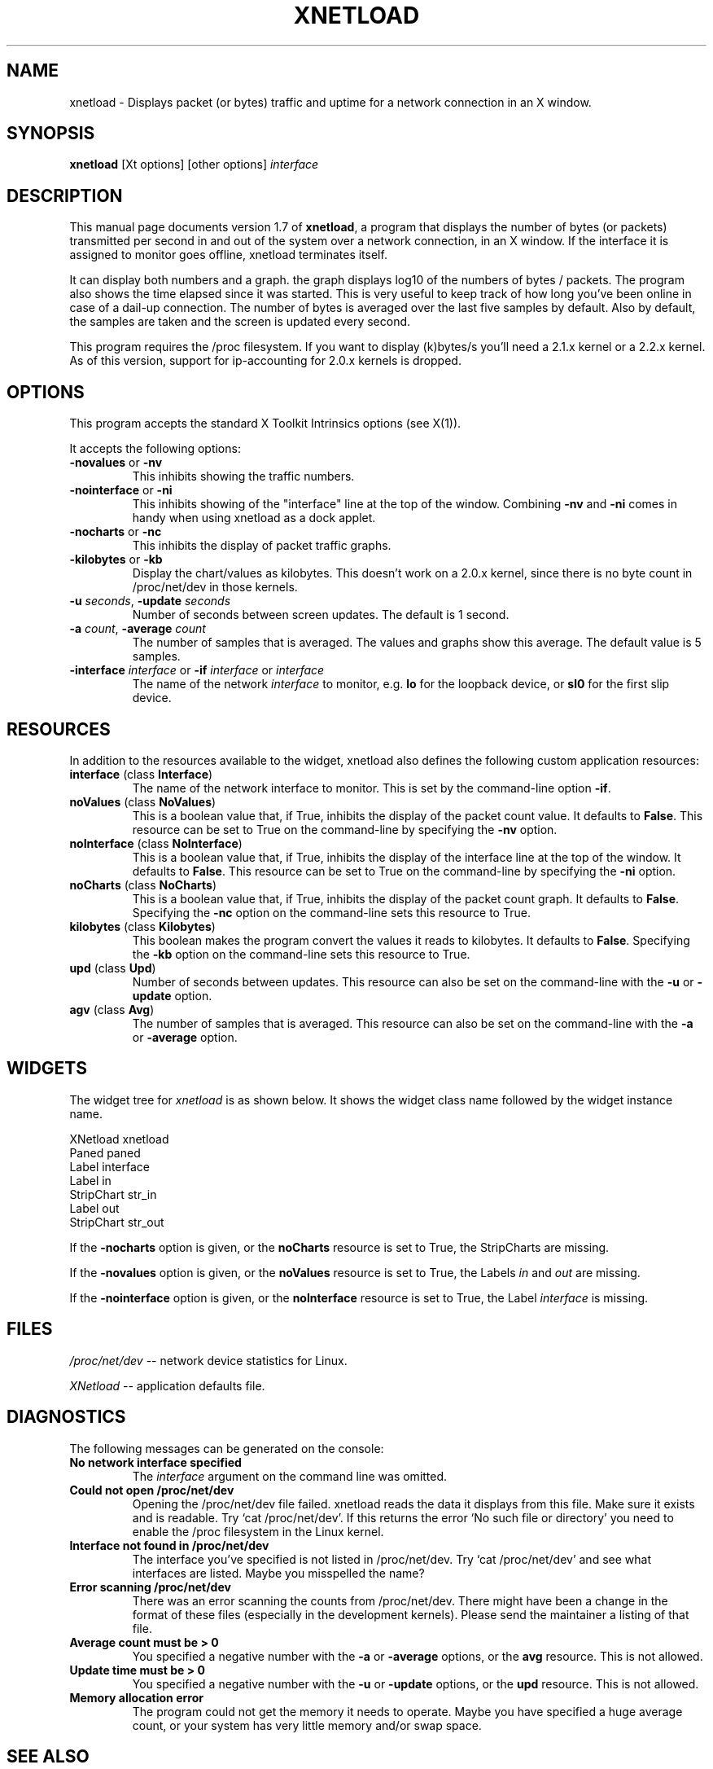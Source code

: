 .\" $Id: xnetload.1,v 1.2 1999/10/06 20:55:56 rsmith Exp rsmith $
.\"
.\" This is the manual page for version 1.7 of xnetload.
.\"
.\" $Log: xnetload.1,v $
.\" Revision 1.2  1999/10/06 20:55:56  rsmith
.\" Added -ni option.
.\"
.\" Revision 1.1  1999/05/09 16:41:08  rsmith
.\" Initial revision
.\"
.\"
.\"
.TH XNETLOAD 1 "1999-12-27" "version 1.7" ""

.SH NAME
xnetload \- Displays packet (or bytes) traffic and uptime for a
network connection in an X window.

.SH SYNOPSIS
.B xnetload
[Xt options] [other options]
.I interface

.SH DESCRIPTION

This manual page documents version 1.7 of \fBxnetload\fP, a program that
displays the number of bytes (or packets) transmitted per second in
and out of the system over a network connection, in an X window. If the
interface it is assigned to monitor goes offline, xnetload terminates itself.

It can display both numbers and a graph.  the graph displays log10 of the
numbers of bytes / packets. The program also shows the time elapsed since
it was started. This is very useful to keep track of how long you've been
online in case of a dail-up connection.  The number of bytes is averaged
over the last five samples by default. Also by default, the samples are
taken and the screen is updated every second.

This program requires the /proc filesystem. If you want to display (k)bytes/s
you'll need a 2.1.x kernel or a 2.2.x kernel. As of this version, support
for ip-accounting for 2.0.x kernels is dropped.


.SH OPTIONS
This program accepts the standard X Toolkit Intrinsics options (see X(1)).

It accepts the following options:
.TP
\fB-novalues\fP or \fB-nv\fP
This inhibits showing the traffic numbers.
.TP
\fB-nointerface\fP or \fB-ni\fP
This inhibits showing of the "interface" line at the top of the
window. Combining  \fB-nv\fP and \fB-ni\fP comes in handy when using
xnetload as a dock applet. 
.TP
\fB-nocharts\fP or \fB-nc\fP
This inhibits the display of packet traffic graphs.
.TP
\fB-kilobytes\fP or \fB-kb\fP
Display the chart/values as kilobytes. This doesn't work on a 2.0.x
kernel, since there is no byte count in /proc/net/dev in those kernels.
.TP
\fB-u\fP \fIseconds\fP, \fB-update\fP  \fIseconds\fP
Number of seconds between screen updates. The default is 1 second.
.TP
\fB-a\fP \fIcount\fP, \fB-average\fP  \fIcount\fP
The number of samples that is averaged. The values and graphs show this
average. The default value is 5 samples.
.TP
\fB-interface\fP \fIinterface\fP or \fB-if\fP \fIinterface\fP or \fIinterface\fP 
The name of the network \fIinterface\fP to monitor, e.g.
.B lo
for the loopback device, or
.B sl0
for the first slip device.

.SH RESOURCES
In addition to the resources available to the widget, xnetload also defines
the following custom application resources:
.TP 
\fBinterface\fP (class \fBInterface\fP)
The name of the network interface to monitor. This is set by the
command-line option \fB-if\fP.
.TP
\fBnoValues\fP (class \fBNoValues\fP) 
This is a boolean value that, if True, inhibits the display of the packet
count value. It defaults to \fBFalse\fP. This resource can be set to True
on the command-line by specifying the \fB-nv\fP option.
.TP
\fBnoInterface\fP (class \fBNoInterface\fP) 
This is a boolean value that, if True, inhibits the display of the
interface line at the top of the window. It defaults to \fBFalse\fP. 
This resource can be set to True on the command-line by specifying the 
\fB-ni\fP option.
.TP
\fBnoCharts\fP (class \fBNoCharts\fP) 
This is a boolean value that, if True, inhibits the display of the packet
count graph. It defaults to \fBFalse\fP. Specifying the \fB-nc\fP option on
the command-line sets this resource to True.
.TP
\fBkilobytes\fP (class \fBKilobytes\fP)
This boolean makes the program convert the values it reads to kilobytes.
It defaults to \fBFalse\fP. Specifying the \fB-kb\fP
option on the command-line sets this resource to True.
.TP
\fBupd\fP (class \fBUpd\fP)
Number of seconds between updates. This resource can also be set on the
command-line with the \fB-u\fP or \fB-update\fP option.
.TP
\fBagv\fP (class \fBAvg\fP)
The number of samples that is averaged. This resource can also be set on
the command-line with the \fB-a\fP or \fB-average\fP option.

.SH WIDGETS
The widget tree for \fIxnetload\fP is as shown below. It shows the widget
class name followed by the widget instance name.

.nf
XNetload xnetload
   Paned paned
       Label interface
       Label in
       StripChart str_in
       Label out
       StripChart str_out
.fi

If the \fB-nocharts\fP option is given, or the \fBnoCharts\fP resource is
set to True, the StripCharts are missing. 

If the \fB-novalues\fP option is given, or the \fBnoValues\fP resource is
set to True, the Labels \fIin\fP and \fIout\fP are missing.

If the \fB-nointerface\fP option is given, or the \fBnoInterface\fP resource is
set to True, the Label \fIinterface\fP is missing.

.SH FILES
.I /proc/net/dev 
-- network device statistics for Linux.

.I XNetload
-- application defaults file.

.SH DIAGNOSTICS
The following messages can be generated on the console:
.TP
.B No network interface specified
The \fIinterface\fP argument on the command line was omitted.
.TP
.B Could not open /proc/net/dev
Opening the /proc/net/dev file failed. xnetload reads the data it displays
from this file. Make sure it exists and is readable. Try `cat
/proc/net/dev'. If this returns the error `No such file or directory' you
need to enable the /proc filesystem in the Linux kernel.
.TP
.B Interface not found in /proc/net/dev
The interface you've specified is not listed in /proc/net/dev.
Try `cat /proc/net/dev' and see what interfaces are
listed. Maybe you misspelled the name?
.TP
.B Error scanning /proc/net/dev
There was an error scanning the counts from /proc/net/dev.
There might have been a change in the format of these
files (especially in the development kernels).
Please send the maintainer a listing of that file.
.TP
.B Average count must be > 0
You specified a negative number with the  \fB-a\fP or \fB-average\fP
options, or the \fBavg\fP resource. This is not allowed.
.TP
.B Update time must be > 0
You specified a negative number with the \fB-u\fP or \fB-update\fP 
options, or the \fBupd\fP resource. This is not allowed.
.TP
.B Memory allocation error
The program could not get the memory it needs to operate. Maybe you have
specified a huge average count, or your system has very little memory
and/or swap space. 

.SH SEE ALSO
X(1), proc(5), README file in source distribution.

.SH BUGS
It requires Linux, since it needs the /proc filesystem, 
especially the /proc/net/dev file.

The format of the /proc/net/dev file has changed over time. Xnetload works
with 2.0.32-36, 2.1.86+ and 2.2.x kernels. If you have a kernel that
does not work with xnetload, please send the maintainer a listing of your
/proc/net/dev file, so the source can be updated.

Something weird might happen if the packet counter, an  unsigned integer,
overruns. I haven't been online on a stretch long enough to test this. :-)

.SH AUTHOR
.nf
xnetload was written and is maintained by 
\fBRoland Smith <rsmith@xs4all.nl>\fP.
.fi
The latest version of this program is available at: 
\fBhttp://www.xs4all.nl/~rsmith/software/\fP

.SH LICENSE
This program is free software; you can redistribute it and/or modify it
under the terms of the GNU General Public License as published by the Free
Software Foundation; either version 2 of the License, or (at your option)
any later version.

This program is distributed in the hope that it will be useful but WITHOUT
ANY WARRANTY; without even the implied warranty of MERCHANTABILITY or
FITNESS FOR A PARTICULAR PURPOSE. See the GNU General Public License for
more details.

You should have received a copy of the GNU General Public License along
with this program; if not, write to the Free Software Foundation, Inc., 675
Mass Ave, Cambridge, MA 02139, USA.


